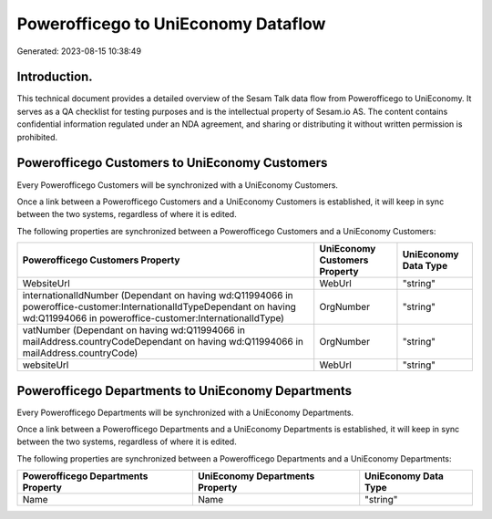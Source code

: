 ====================================
Powerofficego to UniEconomy Dataflow
====================================

Generated: 2023-08-15 10:38:49

Introduction.
------------

This technical document provides a detailed overview of the Sesam Talk data flow from Powerofficego to UniEconomy. It serves as a QA checklist for testing purposes and is the intellectual property of Sesam.io AS. The content contains confidential information regulated under an NDA agreement, and sharing or distributing it without written permission is prohibited.

Powerofficego Customers to UniEconomy Customers
-----------------------------------------------
Every Powerofficego Customers will be synchronized with a UniEconomy Customers.

Once a link between a Powerofficego Customers and a UniEconomy Customers is established, it will keep in sync between the two systems, regardless of where it is edited.

The following properties are synchronized between a Powerofficego Customers and a UniEconomy Customers:

.. list-table::
   :header-rows: 1

   * - Powerofficego Customers Property
     - UniEconomy Customers Property
     - UniEconomy Data Type
   * - WebsiteUrl
     - WebUrl
     - "string"
   * - internationalIdNumber (Dependant on having wd:Q11994066 in poweroffice-customer:InternationalIdTypeDependant on having wd:Q11994066 in poweroffice-customer:InternationalIdType)
     - OrgNumber
     - "string"
   * - vatNumber (Dependant on having wd:Q11994066 in mailAddress.countryCodeDependant on having wd:Q11994066 in mailAddress.countryCode)
     - OrgNumber
     - "string"
   * - websiteUrl
     - WebUrl
     - "string"


Powerofficego Departments to UniEconomy Departments
---------------------------------------------------
Every Powerofficego Departments will be synchronized with a UniEconomy Departments.

Once a link between a Powerofficego Departments and a UniEconomy Departments is established, it will keep in sync between the two systems, regardless of where it is edited.

The following properties are synchronized between a Powerofficego Departments and a UniEconomy Departments:

.. list-table::
   :header-rows: 1

   * - Powerofficego Departments Property
     - UniEconomy Departments Property
     - UniEconomy Data Type
   * - Name
     - Name
     - "string"

